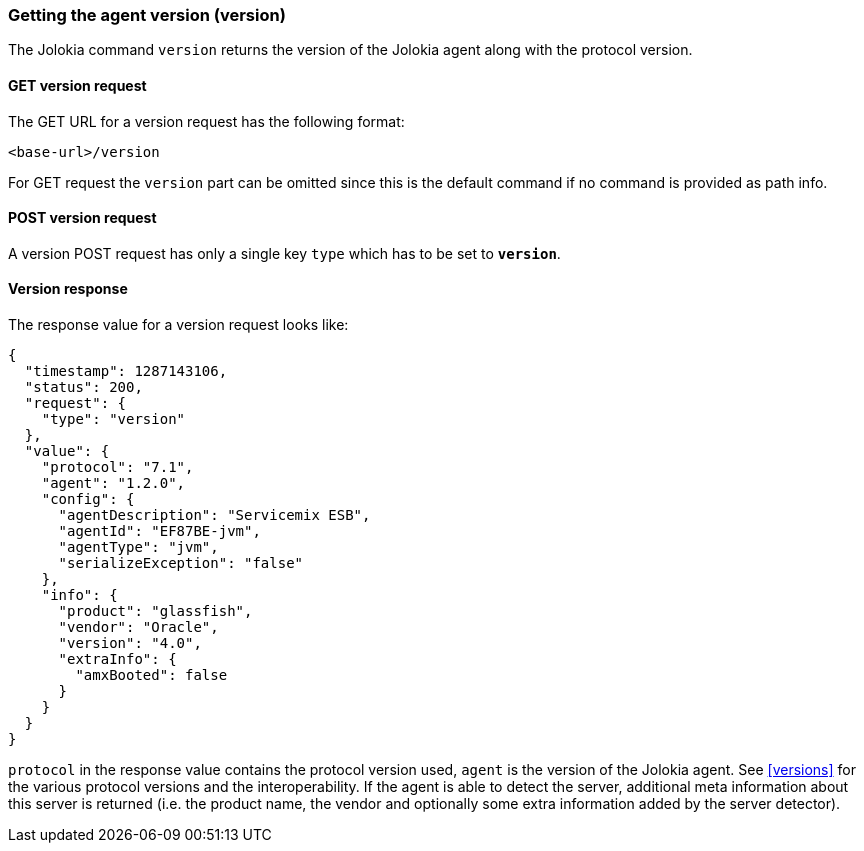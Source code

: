 ////
  Copyright 2009-2023 Roland Huss

  Licensed under the Apache License, Version 2.0 (the "License");
  you may not use this file except in compliance with the License.
  You may obtain a copy of the License at

        http://www.apache.org/licenses/LICENSE-2.0

  Unless required by applicable law or agreed to in writing, software
  distributed under the License is distributed on an "AS IS" BASIS,
  WITHOUT WARRANTIES OR CONDITIONS OF ANY KIND, either express or implied.
  See the License for the specific language governing permissions and
  limitations under the License.
////

[#version]
=== Getting the agent version (version)

The Jolokia command `version` returns the version of
the Jolokia agent along with the protocol version.

[#get-version]
==== GET version request

The GET URL for a version request has the following format:

----
<base-url>/version
----

For GET request the `version` part can be
omitted since this is the default command if no command is
provided as path info.

[#post-version]
==== POST version request

A version POST request has only a single key
`type` which has to be set to
*`version`*.

[#response-version]
==== Version response

The response value for a version request looks like:

[,json]
----
{
  "timestamp": 1287143106,
  "status": 200,
  "request": {
    "type": "version"
  },
  "value": {
    "protocol": "7.1",
    "agent": "1.2.0",
    "config": {
      "agentDescription": "Servicemix ESB",
      "agentId": "EF87BE-jvm",
      "agentType": "jvm",
      "serializeException": "false"
    },
    "info": {
      "product": "glassfish",
      "vendor": "Oracle",
      "version": "4.0",
      "extraInfo": {
        "amxBooted": false
      }
    }
  }
}
----

`protocol` in the response value contains the
protocol version used, `agent` is the version of
the Jolokia agent. See <<versions>> for the various
protocol versions and the interoperability. If the agent is able
to detect the server, additional meta information about this
server is returned (i.e. the product name, the vendor and
optionally some extra information added by the server detector).

